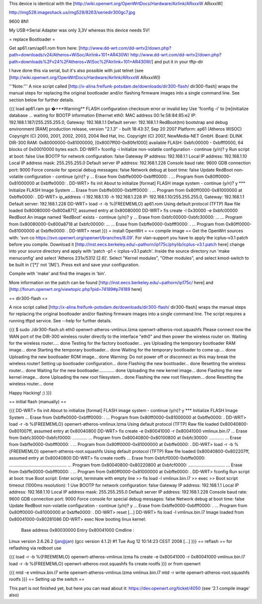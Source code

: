 This device is identical with the [http://wiki.openwrt.org/OpenWrtDocs/Hardware/Airlink/ARxxxW ARxxxW]

http://img528.imageshack.us/img528/8263/seriedir300gc7.jpg

9600 8N1

My USB->Serial Adapter was only 3,3V whereas this device needs 5V!

= replace Bootloader =

Get ap61.ram/ap61.rom from here: [http://www.dd-wrt.com/dd-wrtv2/down.php?path=downloads/v24/Atheros+WiSoc/Airlink+101+AR430W/ http://www.dd-wrt.com/dd-wrtv2/down.php?path=downloads%2Fv24%2FAtheros+WiSoc%2FAirlink+101+AR430W/] and put it in your tftp-dir

I have done this via serial, but it's also possible with just telnet (see [http://wiki.openwrt.org/OpenWrtDocs/Hardware/Airlink/ARxxxW ARxxxW])

'''Note:''' A nice script called [http://x-alina.freifunk-potsdam.de/downloads/dir300-flash/ dir300-flash] wraps the manual steps for replacing the original bootloader and/or flashing firmware images into a single command line. See section below for further details.

{{{
load ap61.ram
go
�+**Warning** FLASH configuration checksum error or invalid key
Use 'fconfig -i' to [re]initialize database
... waiting for BOOTP information
Ethernet eth0: MAC address 00:1e:58:84:85:e2
IP: 192.168.1.187/255.255.255.0, Gateway: 192.168.1.1
Default server: 192.168.1.1
RedBoot(tm) bootstrap and debug environment [RAM]
production release, version "2.1.3" - built 18:43:37, Sep 20 2007
Platform: ap61 (Atheros WiSOC)
Copyright (C) 2000, 2001, 2002, 2003, 2004 Red Hat, Inc.
Copyright (C) 2007, NewMedia-NET GmbH.
Board: DLINK DIR-300
RAM: 0x80000000-0x81000000, [0x8007ff00-0x80fe1000] available
FLASH: 0xbfc00000 - 0xbfff0000, 64 blocks of 0x00010000 bytes each.
DD-WRT> fconfig -i
Initialize non-volatile configuration - continue (y/n)? y
Run script at boot: false
Use BOOTP for network configuration: false
Gateway IP address: 192.168.1.1
Local IP address: 192.168.1.10
Local IP address mask: 255.255.255.0
Default server IP address: 192.168.1.228
Console baud rate: 9600
GDB connection port: 9000
Force console for special debug messages: false
Network debug at boot time: false
Update RedBoot non-volatile configuration - continue (y/n)? y
... Erase from 0xbffe0000-0xbfff0000: .
... Program from 0x80ff0000-0x81000000 at 0xbffe0000: .
DD-WRT> fis init
About to initialize [format] FLASH image system - continue (y/n)? y
*** Initialize FLASH Image System
... Erase from 0xbffe0000-0xbfff0000: .
... Program from 0x80ff0000-0x81000000 at 0xbffe0000: .
DD-WRT> ip_address -l 192.168.1.10 -h 192.168.1.228
IP: 192.168.1.10/255.255.255.0, Gateway: 192.168.1.1
Default server: 192.168.1.228
DD-WRT> load -r -b %{FREEMEMLO} ap61.rom
Using default protocol (TFTP)
Raw file loaded 0x80080000-0x800a8717, assumed entry at 0x80080000
DD-WRT> fis create -l 0x30000 -e 0xbfc00000 RedBoot
An image named 'RedBoot' exists - continue (y/n)? y
... Erase from 0xbfc00000-0xbfc30000: ...
... Program from 0x80080000-0x800a8718 at 0xbfc00000: ...
... Erase from 0xbffe0000-0xbfff0000: .
... Program from 0x80ff0000-0x81000000 at 0xbffe0000: .
DD-WRT> reset
}}}
= install OpenWrt =
== compile image ==
Get the OpenWrt sources with: 'svn co https://svn.openwrt.org/openwrt/branches/8.09'. For vlan-support you have to apply the icplus-v3.1 patch before you compile. Download it [http://inst.eecs.berkeley.edu/~pathorn/ip175c/phylib/icplus-v3.1.patch here] change into your source directory and apply with 'patch -p1 < icplus-v3.1.patch'. Inside the source directory run 'make menuconfig' and select 'Atheros 231x/5312 [2.6]'.  Select "Kernel modules", "Other modules", and select kmod-switch to be built in ('[*]' not '[M]').  Press exit and save your configuration.

Compile with 'make' and find the images in 'bin'.

More information on the patch can be found [http://inst.eecs.berkeley.edu/~pathorn/ip175c/ here] and [http://forum.openwrt.org/viewtopic.php?pid=74189#p74189 here]

== dir300-flash ==

A nice script called [http://x-alina.freifunk-potsdam.de/downloads/dir300-flash/ dir300-flash] wraps the manual steps for replacing the original bootloader and/or flashing firmware images into a single command line. The script requires a running tftpd service. See --help for further details.

{{{
$ sudo ./dir300-flash.sh eth0 openwrt-atheros-vmlinux.lzma openwrt-atheros-root.squashfs 
Please connect now the WAN port of the DIR-300 wireless router directly to
the interface "eth0" and then power the wireless router on.
Waiting for the wireless router..... done
Testing for the factory bootloader... yes
Uploading the temporary bootloader RAM image... done
Starting the temporary bootloader... done
Waiting for the temporary bootloader to come up.... done
Uploading the new bootloader ROM image... done
Warning: Do not power off or disconnect as this may break the wireless router!
Setting up bootloader configuration... done
Flashing the new bootloader... done
Resetting the wireless router... done
Waiting for the new bootloader............. done
Uploading the new kernel image... done
Flashing the new kernel image... done
Uploading the new root filesystem... done
Flashing the new root filesystem... done
Resetting the wireless router... done

Happy Hacking! ;)
}}}

== initial flash (manually) ==

{{{
DD-WRT> fis init
About to initialize [format] FLASH image system - continue (y/n)? y
*** Initialize FLASH Image System
... Erase from 0xbffe0000-0xbfff0000: .
... Program from 0x80ff0000-0x81000000 at 0xbffe0000: .
DD-WRT> load -r -b %{FREEMEMLO} openwrt-atheros-vmlinux.lzma
Using default protocol (TFTP)
Raw file loaded 0x80040800-0x801007ff, assumed entry at 0x80040800
DD-WRT> fis create -e 0x80041000 -r 0x80041000 vmlinux.bin.l7
... Erase from 0xbfc30000-0xbfcf0000: ............
... Program from 0x80040800-0x80100800 at 0xbfc30000: ............
... Erase from 0xbffe0000-0xbfff0000: .
... Program from 0x80ff0000-0x81000000 at 0xbffe0000: .
DD-WRT> load -r -b %{FREEMEMLO} openwrt-atheros-root.squashfs
Using default protocol (TFTP)
Raw file loaded 0x80040800-0x802207ff, assumed entry at 0x80040800
DD-WRT> fis create rootfs
... Erase from 0xbfcf0000-0xbffe0000: ...............................................
... Program from 0x80040800-0x80220800 at 0xbfcf0000: ..............................
... Erase from 0xbffe0000-0xbfff0000: .
... Program from 0x80ff0000-0x81000000 at 0xbffe0000: .
DD-WRT> fconfig
Run script at boot: true
Boot script:
Enter script, terminate with empty line
>> fis load -l vmlinux.bin.l7
>> exec
>>
Boot script timeout (1000ms resolution): 1
Use BOOTP for network configuration: false
Gateway IP address: 192.168.1.1
Local IP address: 192.168.1.10
Local IP address mask: 255.255.255.0
Default server IP address: 192.168.1.228
Console baud rate: 9600
GDB connection port: 9000
Force console for special debug messages: false
Network debug at boot time: false
Update RedBoot non-volatile configuration - continue (y/n)? y
... Erase from 0xbffe0000-0xbfff0000: .
... Program from 0x80ff0000-0x81000000 at 0xbffe0000: .
DD-WRT> reset
[...]
DD-WRT> fis load -l vmlinux.bin.l7
Image loaded from 0x80041000-0x80281086
DD-WRT> exec
Now booting linux kernel:
 Base address 0x80030000 Entry 0x80041000
 Cmdline :
Linux version 2.6.26.2 (jan@jan) (gcc version 4.1.2) #1 Tue Aug 12 10:14:23 CEST 2008
[...]
}}}
== reflash ==
for reflashing via redboot use

{{{
load -r -b %{FREEMEMLO} openwrt-atheros-vmlinux.lzma
fis create -e 0x80041000 -r 0x80041000 vmlinux.bin.l7
load -r -b %{FREEMEMLO} openwrt-atheros-root.squashfs
fis create rootfs
}}}
or from openwrt

{{{
mtd -e vmlinux.bin.l7 write openwrt-atheros-vmlinux.lzma vmlinux.bin.l7
mtd -r write openwrt-atheros-root.squashfs rootfs
}}}
== Setting up the switch ==

This part is not finished yet, but here you can read about it: https://dev.openwrt.org/ticket/4050 (see '2.1 compile image' also)
